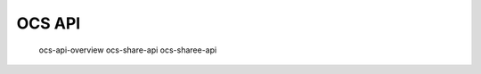 .. _ocsapiindex:

===============================
OCS API
===============================

   ocs-api-overview
   ocs-share-api
   ocs-sharee-api

